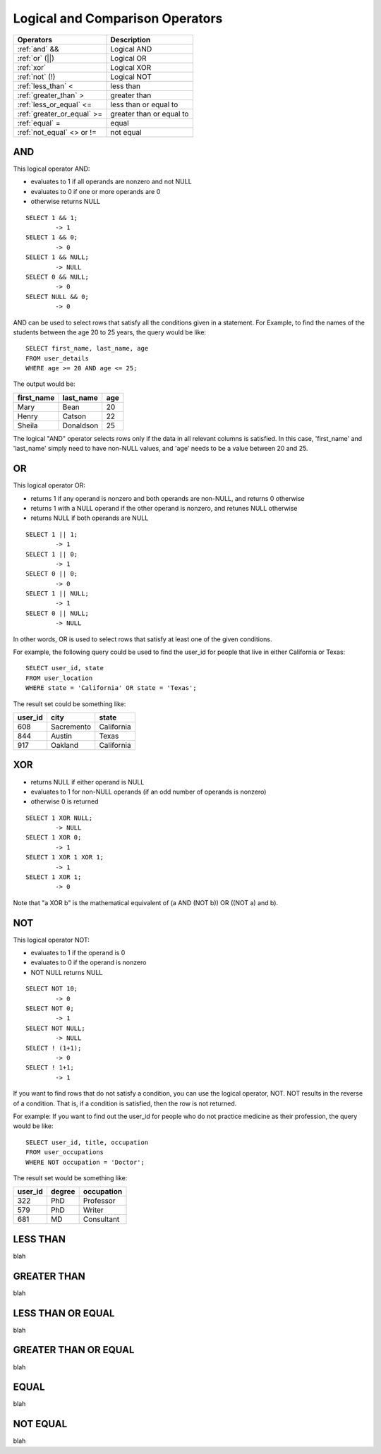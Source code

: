 Logical and Comparison Operators
================================

==============================     ================================
Operators                           Description
==============================     ================================
:ref:`and` &&                       Logical AND
:ref:`or` (||)                      Logical OR
:ref:`xor` 	                    Logical XOR
:ref:`not` (!)                      Logical NOT
:ref:`less_than` <      	    less than
:ref:`greater_than` >   	    greater than
:ref:`less_or_equal` <=             less than or equal to
:ref:`greater_or_equal` >=          greater than or equal to
:ref:`equal` =  	            equal
:ref:`not_equal` <> or !=           not equal
==============================     ================================


.. _and:

AND
---

This logical operator AND:

* evaluates to 1 if all operands are nonzero and not NULL
* evaluates to 0 if one or more operands are 0 
* otherwise returns NULL 

::

	SELECT 1 && 1;
	        -> 1
	SELECT 1 && 0;
        	-> 0
	SELECT 1 && NULL;
        	-> NULL
	SELECT 0 && NULL;
        	-> 0
	SELECT NULL && 0;
        	-> 0

AND can be used to select rows that satisfy all the conditions given in a statement. For Example, to find the names of the students between the age 20 to 25 years, the query would be like: ::

	SELECT first_name, last_name, age
	FROM user_details
	WHERE age >= 20 AND age <= 25;

The output would be:

+---------------+------------------+-------+
|first_name 	|last_name 	   |age    |
+===============+==================+=======+
|Mary 	        |Bean   	   |20     |
+---------------+------------------+-------+
|Henry  	|Catson 	   |22     |
+---------------+------------------+-------+
|Sheila 	|Donaldson         |25     |
+---------------+------------------+-------+  

The logical "AND" operator selects rows only if the data in all relevant columns is satisfied. In this case, 'first_name' and 'last_name' simply need to have non-NULL values, and 'age' needs to be a value between 20 and 25.

.. _or:

OR
--

This logical operator OR:

* returns 1 if any operand is nonzero and both operands are non-NULL, and returns 0 otherwise
* returns 1 with a NULL operand if the other operand is nonzero, and retunes NULL otherwise
* returns NULL if both operands are NULL

::

	SELECT 1 || 1;
        	-> 1
	SELECT 1 || 0;
        	-> 1
	SELECT 0 || 0;
        	-> 0
	SELECT 1 || NULL;
        	-> 1
	SELECT 0 || NULL;
        	-> NULL

In other words, OR is used to select rows that satisfy at least one of the given conditions.

For example, the following query could be used to find the user_id for people that live in either California or Texas: ::

	SELECT user_id, state
	FROM user_location
	WHERE state = 'California' OR state = 'Texas';

The result set could be something like:

+---------------+------------------+-----------+
|user_id 	|city   	   |state      |
+===============+==================+===========+
|608            |Sacremento   	   |California |
+---------------+------------------+-----------+
|844     	|Austin 	   |Texas      |
+---------------+------------------+-----------+
|917    	|Oakland           |California |
+---------------+------------------+-----------+  


.. _xor:

XOR
---

* returns NULL if either operand is NULL
* evaluates to 1 for non-NULL operands (if an odd number of operands is nonzero)
* otherwise 0 is returned

::

	SELECT 1 XOR NULL;
        	-> NULL
	SELECT 1 XOR 0;
        	-> 1
	SELECT 1 XOR 1 XOR 1;
        	-> 1
	SELECT 1 XOR 1;
        	-> 0

Note that "a XOR b" is the mathematical equivalent of (a AND (NOT b)) OR ((NOT a) and b). 


.. _not:

NOT
---

This logical operator NOT:

* evaluates to 1 if the operand is 0
* evaluates to 0 if the operand is nonzero
* NOT NULL returns NULL

::

	SELECT NOT 10;
        	-> 0
	SELECT NOT 0;
        	-> 1
	SELECT NOT NULL;
        	-> NULL
	SELECT ! (1+1);
        	-> 0
	SELECT ! 1+1;
        	-> 1

If you want to find rows that do not satisfy a condition, you can use the logical operator, NOT. NOT results in the reverse of a condition. That is, if a condition is satisfied, then the row is not returned.

For example: If you want to find out the user_id for people who do not practice medicine as their profession, the query would be like: ::

	SELECT user_id, title, occupation
	FROM user_occupations
	WHERE NOT occupation = 'Doctor';

The result set would be something like:

+---------------+------------------+--------------+
|user_id 	|degree   	   |occupation    |
+===============+==================+==============+
|322            |PhD    	   |Professor     |
+---------------+------------------+--------------+
|579     	|PhD    	   |Writer        |
+---------------+------------------+--------------+
|681     	|MD                |Consultant    |
+---------------+------------------+--------------+  


.. _less_than:

LESS THAN
----------

blah


.. _greater_than:

GREATER THAN
-------------

blah

.. _less_or_equal:

LESS THAN OR EQUAL
-------------------

blah

.. _greater_or_equal:

GREATER THAN OR EQUAL
----------------------

blah

.. _equal:

EQUAL
-----

blah

.. _not_equal:

NOT EQUAL
----------

blah


